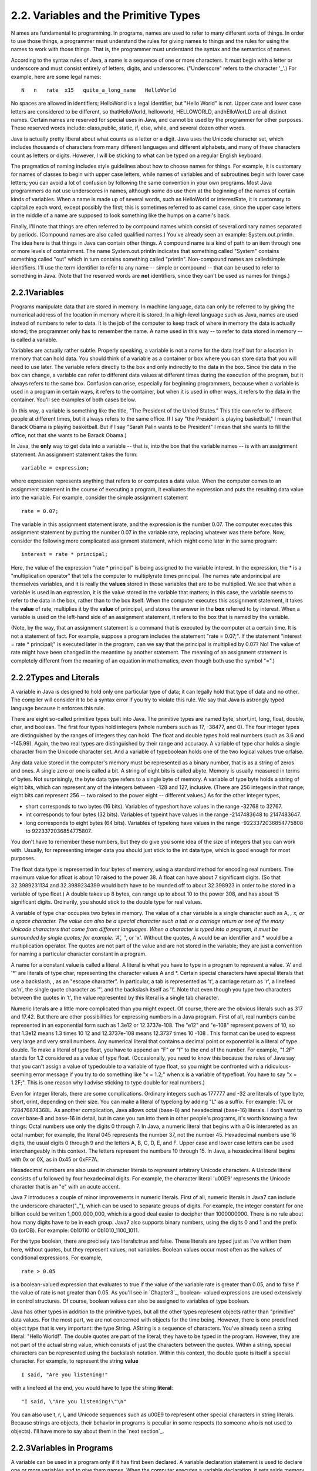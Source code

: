 
2.2. Variables and the Primitive Types
--------------------------------------



N ames are fundamental to programming. In programs, names are used to
refer to many different sorts of things. In order to use those things,
a programmer must understand the rules for giving names to things and
the rules for using the names to work with those things. That is, the
programmer must understand the syntax and the semantics of names.

According to the syntax rules of Java, a name is a sequence of one or
more characters. It must begin with a letter or underscore and must
consist entirely of letters, digits, and underscores. ("Underscore"
refers to the character '_'.) For example, here are some legal names:


::

    N   n   rate  x15   quite_a_long_name   HelloWorld


No spaces are allowed in identifiers; HelloWorld is a legal
identifier, but "Hello World" is not. Upper case and lower case
letters are considered to be different, so thatHelloWorld, helloworld,
HELLOWORLD, andhElloWorLD are all distinct names. Certain names are
reserved for special uses in Java, and cannot be used by the
programmer for other purposes. These reserved words include:
class,public, static, if, else, while, and several dozen other words.

Java is actually pretty liberal about what counts as a letter or a
digit. Java uses the Unicode character set, which includes thousands
of characters from many different languages and different alphabets,
and many of these characters count as letters or digits. However, I
will be sticking to what can be typed on a regular English keyboard.

The pragmatics of naming includes style guidelines about how to choose
names for things. For example, it is customary for names of classes to
begin with upper case letters, while names of variables and of
subroutines begin with lower case letters; you can avoid a lot of
confusion by following the same convention in your own programs. Most
Java programmers do not use underscores in names, although some do use
them at the beginning of the names of certain kinds of variables. When
a name is made up of several words, such as HelloWorld or
interestRate, it is customary to capitalize each word, except possibly
the first; this is sometimes referred to as camel case, since the
upper case letters in the middle of a name are supposed to look
something like the humps on a camel's back.

Finally, I'll note that things are often referred to by compound names
which consist of several ordinary names separated by periods.
(Compound names are also called qualified names.) You've already seen
an example: System.out.println. The idea here is that things in Java
can contain other things. A compound name is a kind of path to an item
through one or more levels of containment. The name System.out.println
indicates that something called "System" contains something called
"out" which in turn contains something called "println". Non-compound
names are calledsimple identifiers. I'll use the term identifier to
refer to any name -- simple or compound -- that can be used to refer
to something in Java. (Note that the reserved words are **not**
identifiers, since they can't be used as names for things.)





2.2.1Variables
~~~~~~~~~~~~~~

Programs manipulate data that are stored in memory. In machine
language, data can only be referred to by giving the numerical address
of the location in memory where it is stored. In a high-level language
such as Java, names are used instead of numbers to refer to data. It
is the job of the computer to keep track of where in memory the data
is actually stored; the programmer only has to remember the name. A
name used in this way -- to refer to data stored in memory -- is
called a variable.

Variables are actually rather subtle. Properly speaking, a variable is
not a name for the data itself but for a location in memory that can
hold data. You should think of a variable as a container or box where
you can store data that you will need to use later. The variable
refers directly to the box and only indirectly to the data in the box.
Since the data in the box can change, a variable can refer to
different data values at different times during the execution of the
program, but it always refers to the same box. Confusion can arise,
especially for beginning programmers, because when a variable is used
in a program in certain ways, it refers to the container, but when it
is used in other ways, it refers to the data in the container. You'll
see examples of both cases below.

(In this way, a variable is something like the title, "The President
of the United States." This title can refer to different people at
different times, but it always refers to the same office. If I say
"the President is playing basketball," I mean that Barack Obama is
playing basketball. But if I say "Sarah Palin wants to be President" I
mean that she wants to fill the office, not that she wants to be
Barack Obama.)

In Java, the **only** way to get data into a variable -- that is, into
the box that the variable names -- is with an assignment statement. An
assignment statement takes the form:


::

    
    variable = expression;


where expression represents anything that refers to or computes a data
value. When the computer comes to an assignment statement in the
course of executing a program, it evaluates the expression and puts
the resulting data value into the variable. For example, consider the
simple assignment statement


::

    rate = 0.07;


The variable in this assignment statement israte, and the expression
is the number 0.07. The computer executes this assignment statement by
putting the number 0.07 in the variable rate, replacing whatever was
there before. Now, consider the following more complicated assignment
statement, which might come later in the same program:


::

    interest = rate * principal;


Here, the value of the expression "rate * principal" is being assigned
to the variable interest. In the expression, the * is a
"multiplication operator" that tells the computer to multiplyrate
times principal. The names rate andprincipal are themselves variables,
and it is really the **values** stored in those variables that are to
be multiplied. We see that when a variable is used in an expression,
it is the value stored in the variable that matters; in this case, the
variable seems to refer to the data in the box, rather than to the box
itself. When the computer executes this assignment statement, it takes
the **value** of rate, multiplies it by the **value** of principal,
and stores the answer in the **box** referred to by interest. When a
variable is used on the left-hand side of an assignment statement, it
refers to the box that is named by the variable.

(Note, by the way, that an assignment statement is a command that is
executed by the computer at a certain time. It is not a statement of
fact. For example, suppose a program includes the statement "rate =
0.07;". If the statement "interest = rate * principal;" is executed
later in the program, can we say that the principal is multiplied by
0.07? No! The value of rate might have been changed in the meantime by
another statement. The meaning of an assignment statement is
completely different from the meaning of an equation in mathematics,
even though both use the symbol "=".)





2.2.2Types and Literals
~~~~~~~~~~~~~~~~~~~~~~~

A variable in Java is designed to hold only one particular type of
data; it can legally hold that type of data and no other. The compiler
will consider it to be a syntax error if you try to violate this rule.
We say that Java is astrongly typed language because it enforces this
rule.

There are eight so-called primitive types built into Java. The
primitive types are named byte, short,int, long, float, double, char,
and boolean. The first four types hold integers (whole numbers such as
17, -38477, and 0). The four integer types are distinguished by the
ranges of integers they can hold. The float and double types hold real
numbers (such as 3.6 and -145.99). Again, the two real types are
distinguished by their range and accuracy. A variable of type char
holds a single character from the Unicode character set. And a
variable of typeboolean holds one of the two logical values true
orfalse.

Any data value stored in the computer's memory must be represented as
a binary number, that is as a string of zeros and ones. A single zero
or one is called a bit. A string of eight bits is called abyte. Memory
is usually measured in terms of bytes. Not surprisingly, the byte data
type refers to a single byte of memory. A variable of type byte holds
a string of eight bits, which can represent any of the integers
between -128 and 127, inclusive. (There are 256 integers in that
range; eight bits can represent 256 -- two raised to the power eight
-- different values.) As for the other integer types,


+ short corresponds to two bytes (16 bits). Variables of typeshort
  have values in the range -32768 to 32767.
+ int corresponds to four bytes (32 bits). Variables of typeint have
  values in the range -2147483648 to 2147483647.
+ long corresponds to eight bytes (64 bits). Variables of typelong
  have values in the range -9223372036854775808 to 9223372036854775807.


You don't have to remember these numbers, but they do give you some
idea of the size of integers that you can work with. Usually, for
representing integer data you should just stick to the int data type,
which is good enough for most purposes.

The float data type is represented in four bytes of memory, using a
standard method for encoding real numbers. The maximum value for
afloat is about 10 raised to the power 38. A float can have about 7
significant digits. (So that 32.3989231134 and 32.3989234399 would
both have to be rounded off to about 32.398923 in order to be stored
in a variable of type float.) A double takes up 8 bytes, can range up
to about 10 to the power 308, and has about 15 significant digits.
Ordinarily, you should stick to the double type for real values.

A variable of type char occupies two bytes in memory. The value of a
char variable is a single character such as A, *, x, or a space
character. The value can also be a special character such a tab or a
carriage return or one of the many Unicode characters that come from
different languages. When a character is typed into a program, it must
be surrounded by single quotes; for example: 'A', '*', or 'x'. Without
the quotes, A would be an identifier and * would be a multiplication
operator. The quotes are not part of the value and are not stored in
the variable; they are just a convention for naming a particular
character constant in a program.

A name for a constant value is called a literal. A literal is what you
have to type in a program to represent a value. 'A' and '*' are
literals of type char, representing the character values A and *.
Certain special characters have special literals that use a backslash,
\, as an "escape character". In particular, a tab is represented as
'\t', a carriage return as '\r', a linefeed as'\n', the single quote
character as '\'', and the backslash itself as '\\'. Note that even
though you type two characters between the quotes in '\t', the value
represented by this literal is a single tab character.

Numeric literals are a little more complicated than you might expect.
Of course, there are the obvious literals such as 317 and 17.42. But
there are other possibilities for expressing numbers in a Java
program. First of all, real numbers can be represented in an
exponential form such as 1.3e12 or 12.3737e-108. The "e12" and "e-108"
represent powers of 10, so that 1.3e12 means 1.3 times 10 12 and
12.3737e-108 means 12.3737 times 10 -108 . This format can be used to
express very large and very small numbers. Any numerical literal that
contains a decimal point or exponential is a literal of type double.
To make a literal of type float, you have to append an "F" or "f" to
the end of the number. For example, "1.2F" stands for 1.2 considered
as a value of type float. (Occasionally, you need to know this because
the rules of Java say that you can't assign a value of typedouble to a
variable of type float, so you might be confronted with a ridiculous-
seeming error message if you try to do something like "x = 1.2;" when
x is a variable of typefloat. You have to say "x = 1.2F;". This is one
reason why I advise sticking to type double for real numbers.)

Even for integer literals, there are some complications. Ordinary
integers such as 177777 and -32 are literals of type byte, short,
orint, depending on their size. You can make a literal of typelong by
adding "L" as a suffix. For example: 17L or 728476874368L. As another
complication, Java allows octal (base-8) and hexadecimal (base-16)
literals. I don't want to cover base-8 and base-16 in detail, but in
case you run into them in other people's programs, it's worth knowing
a few things: Octal numbers use only the digits 0 through 7. In Java,
a numeric literal that begins with a 0 is interpreted as an octal
number; for example, the literal 045 represents the number 37, not the
number 45. Hexadecimal numbers use 16 digits, the usual digits 0
through 9 and the letters A, B, C, D, E, and F. Upper case and lower
case letters can be used interchangeably in this context. The letters
represent the numbers 10 through 15. In Java, a hexadecimal literal
begins with 0x or 0X, as in 0x45 or 0xFF7A.

Hexadecimal numbers are also used in character literals to represent
arbitrary Unicode characters. A Unicode literal consists of \u
followed by four hexadecimal digits. For example, the character
literal '\u00E9' represents the Unicode character that is an "e" with
an acute accent.

Java 7 introduces a couple of minor improvements in numeric literals.
First of all, numeric literals in Java7 can include the underscore
character("_"), which can be used to separate groups of digits. For
example, the integer constant for one billion could be written
1_000_000_000, which is a good deal easier to decipher than
1000000000. There is no rule about how many digits have to be in each
group. Java7 also supports binary numbers, using the digits 0 and 1
and the prefix 0b (orOB). For example: 0b10110 or 0b1010_1100_1011.

For the type boolean, there are precisely two literals:true and false.
These literals are typed just as I've written them here, without
quotes, but they represent values, not variables. Boolean values occur
most often as the values of conditional expressions. For example,


::

    rate > 0.05


is a boolean-valued expression that evaluates to true if the value of
the variable rate is greater than 0.05, and to false if the value of
rate is not greater than 0.05. As you'll see in `Chapter3`_, boolean-
valued expressions are used extensively in control structures. Of
course, boolean values can also be assigned to variables of type
boolean.

Java has other types in addition to the primitive types, but all the
other types represent objects rather than "primitive" data values. For
the most part, we are not concerned with objects for the time being.
However, there is one predefined object type that is very important:
the type String. AString is a sequence of characters. You've already
seen a string literal: "Hello World!". The double quotes are part of
the literal; they have to be typed in the program. However, they are
not part of the actual string value, which consists of just the
characters between the quotes. Within a string, special characters can
be represented using the backslash notation. Within this context, the
double quote is itself a special character. For example, to represent
the string **value**


::

    I said, "Are you listening!"


with a linefeed at the end, you would have to type the string
**literal**:


::

    "I said, \"Are you listening!\"\n"


You can also use \t, \r, \\, and Unicode sequences such as \u00E9 to
represent other special characters in string literals. Because strings
are objects, their behavior in programs is peculiar in some respects
(to someone who is not used to objects). I'll have more to say about
them in the `next section`_.





2.2.3Variables in Programs
~~~~~~~~~~~~~~~~~~~~~~~~~~

A variable can be used in a program only if it has first been
declared. A variable declaration statement is used to declare one or
more variables and to give them names. When the computer executes a
variable declaration, it sets aside memory for the variable and
associates the variable's name with that memory. A simple variable
declaration takes the form:


::

    
    type-name  variable-name-or-names;


The **variable-name-or-names** can be a single variable name or a list
of variable names separated by commas. (We'll see later that variable
declaration statements can actually be somewhat more complicated than
this.) Good programming style is to declare only one variable in a
declaration statement, unless the variables are closely related in
some way. For example:


::

    int numberOfStudents;
    String name;
    double x, y;        
    boolean isFinished;
    char firstInitial, middleInitial, lastInitial;


It is also good style to include a comment with each variable
declaration to explain its purpose in the program, or to give other
information that might be useful to a human reader. For example:


::

    double principal;    // Amount of money invested.
    double interestRate; // Rate as a decimal, not percentage.


In this chapter, we will only use variables declared inside themain()
subroutine of a program. Variables declared inside a subroutine are
called local variables for that subroutine. They exist only inside the
subroutine, while it is running, and are completely inaccessible from
outside. Variable declarations can occur anywhere inside the
subroutine, as long as each variable is declared before it is used in
any expression. Some people like to declare all the variables at the
beginning of the subroutine. Others like to wait to declare a variable
until it is needed. My preference: Declare important variables at the
beginning of the subroutine, and use a comment to explain the purpose
of each variable. Declare "utility variables" which are not important
to the overall logic of the subroutine at the point in the subroutine
where they are first used. Here is a simple program using some
variables and assignment statements:


::

    /**
     * This class implements a simple program that
     * will compute the amount of interest that is
     * earned on $17,000 invested at an interest
     * rate of 0.07 for one year.  The interest and
     * the value of the investment after one year are
     * printed to standard output.
     */
     
    public class Interest {
       
       public static void main(String[] args) {
       
           /* Declare the variables. */
       
           double principal;     // The value of the investment.
           double rate;          // The annual interest rate.
           double interest;      // Interest earned in one year.
           
           /* Do the computations. */
           
           principal = 17000;
           rate = 0.07;
           interest = principal * rate;   // Compute the interest.
           
           principal = principal + interest;
                 // Compute value of investment after one year, with interest.
                 // (Note: The new value replaces the old value of principal.)
                 
           /* Output the results. */
                 
           System.out.print("The interest earned is $");
           System.out.println(interest);
           System.out.print("The value of the investment after one year is $");
           System.out.println(principal);
                          
       } // end of main()
          
    } // end of class Interest


This program uses several subroutine call statements to display
information to the user of the program. Two different subroutines are
used:System.out.print and System.out.println. The difference between
these is that System.out.println adds a linefeed after the end of the
information that it displays, while System.out.print does not. Thus,
the value of interest, which is displayed by the subroutine call
"System.out.println(interest);", follows on the same line after the
string displayed by the previous System.out.print statement. Note that
the value to be displayed by System.out.print or System.out.println is
provided in parentheses after the subroutine name. This value is
called aparameter to the subroutine. A parameter provides a subroutine
with information it needs to perform its task. In a subroutine call
statement, any parameters are listed in parentheses after the
subroutine name. Not all subroutines have parameters. If there are no
parameters in a subroutine call statement, the subroutine name must be
followed by an empty pair of parentheses.

All the sample programs for this textbook are available in separate
source code files in the on-line version of this text at
`http://math.hws.edu/javanotes/source`_. They are also included in the
downloadable archives of the web site. The source code for the
Interest program, for example, can be found in the file
`Interest.java`_.




By the way, recall that one of the neat features of Java is that it
can be used to write applets that can run on pages in a Web browser.
Applets are very different things from stand-alone programs such as
the Interest program, and they are not written in the same way. For
one thing, an applet doesn't have amain() routine. Applets will be
covered in `Chapter6`_. In the meantime, you will see applets in this
text that **simulate** stand-alone programs. The applets you see are
not really the same as the stand-alone programs that they simulate,
since they run right on a Web page, but they will have the same
behavior as the programs I describe. Here, just for fun, is an applet
simulating the Interest program. To run the program, click on the
button labeled "Run the Program". You will see the output from the
program in the large white area of the applet:



This applet requires Java 5.0 (or higher). It will not work in a web
browser that does not support Java or that uses an earlier version of
Java.

I will include many applets like this one in the text to simulate my
example programs. This example isn't very interesting, since it does
exactly the same thing every time you run it. That's not true of most
programs, and it won't be true of future examples. You don't need to
know how these applets are written, but if you are curious about how I
convert my programs into applets, you can look at the source code file
`TextIOApplet.java`_.



